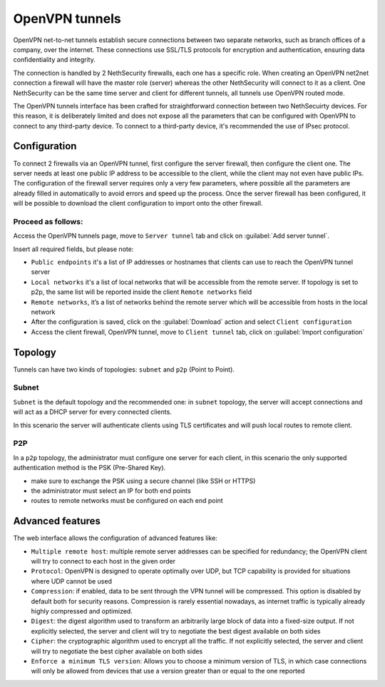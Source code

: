 .. _openvpn_tunnels-section:

===============
OpenVPN tunnels
===============

OpenVPN net-to-net tunnels establish secure connections between two separate networks, such as branch offices of a company, over the internet.
These connections use SSL/TLS protocols for encryption and authentication, ensuring data confidentiality and integrity.

The connection is handled by 2 NethSecurity firewalls, each one has a specific role.
When creating an OpenVPN net2net connection a firewall will have the master role (server) whereas the other NethSecurity will connect to it as a client.
One NethSecurity can be the same time server and client for different tunnels, all tunnels use OpenVPN routed mode.


The OpenVPN tunnels interface has been crafted for straightforward connection between two NethSecuirty devices. For this reason, it is deliberately limited and does not expose all the parameters that can be configured with OpenVPN to connect to any third-party device.
To connect to a third-party device, it's recommended the use of IPsec protocol.

Configuration
-------------
To connect 2 firewalls via an OpenVPN tunnel, first configure the server firewall, then configure the client one.
The server needs at least one public IP address to be accessible to the client, while the client may not even have public IPs.
The configuration of the firewall server requires only a very few parameters, where possible all the parameters are already filled in automatically to avoid errors and speed up the process.
Once the server firewall has been configured, it will be possible to download the client configuration to import onto the other firewall.

Proceed as follows:
^^^^^^^^^^^^^^^^^^^
Access the OpenVPN tunnels page, move to ``Server tunnel`` tab and click on :guilabel:`Add server tunnel`.

Insert all required fields, but please note:

* ``Public endpoints`` it's a list of IP addresses or hostnames that clients can use to reach the OpenVPN tunnel server
* ``Local networks`` it's a list of local networks that will be accessible from the remote server. If topology is set to p2p, the same list will be reported inside the client ``Remote networks`` field
* ``Remote networks``, it’s a list of networks behind the remote server which will be accessible from hosts in the local network
* After the configuration is saved, click on the :guilabel:`Download` action and select ``Client configuration``
* Access the client firewall, OpenVPN tunnel,  move to ``Client tunnel`` tab, click on :guilabel:`Import configuration`

Topology
--------
Tunnels can have two kinds of topologies: ``subnet`` and ``p2p`` (Point to Point).

Subnet
^^^^^^
``Subnet`` is the default topology and the recommended one: in ``subnet`` topology, the server will accept connections and will act as a DHCP server for every connected clients.

In this scenario the server will authenticate clients using TLS certificates and will push local routes to remote client.

P2P
^^^

In a ``p2p`` topology, the administrator must configure one server for each client, in this scenario the only supported authentication method is the PSK (Pre-Shared Key). 

* make sure to exchange the PSK using a secure channel (like SSH or HTTPS) 
* the administrator must select an IP for both end points 
* routes to remote networks must be configured on each end point


Advanced features
-----------------
The web interface allows the configuration of advanced features like:

* ``Multiple remote host``: multiple remote server addresses can be specified for redundancy; the OpenVPN client will try to connect to each host in the given order

* ``Protocol``: OpenVPN is designed to operate optimally over UDP, but TCP capability is provided for situations where UDP cannot be used

* ``Compression``: if enabled, data to be sent through the VPN tunnel will be compressed. This option is disabled by default both for security reasons. Compression is rarely essential nowadays, as internet traffic is typically already highly compressed and optimized.

* ``Digest``: the digest algorithm used to transform an arbitrarily large block of data into a fixed-size output. If not explicitly selected, the server and client will try to negotiate the best digest available on both sides

* ``Cipher``: the cryptographic algorithm used to encrypt all the traffic. If not explicitly selected, the server and client will try to negotiate the best cipher available on both sides

* ``Enforce a minimum TLS version``: Allows you to choose a minimum version of TLS, in which case connections will only be allowed from devices that use a version greater than or equal to the one reported
